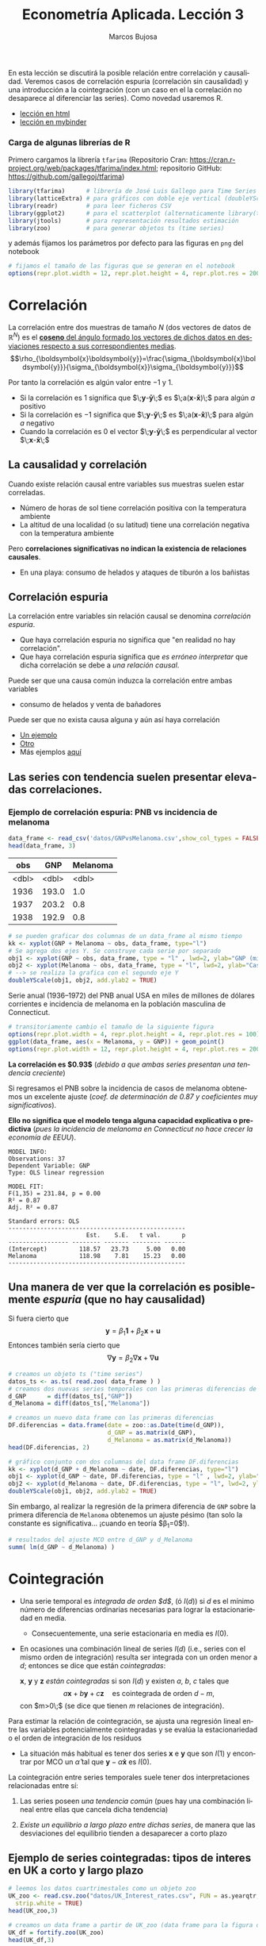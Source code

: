 #+TITLE: Econometría Aplicada. Lección 3
#+author: Marcos Bujosa
#+LANGUAGE: es-es

# +OPTIONS: toc:nil

# +EXCLUDE_TAGS: pngoutput noexport

#+startup: shrink

#+LATEX_HEADER_EXTRA: \usepackage[spanish]{babel}
#+LATEX_HEADER_EXTRA: \usepackage{lmodern}
#+LATEX_HEADER_EXTRA: \usepackage{tabularx}
#+LATEX_HEADER_EXTRA: \usepackage{booktabs}

#+LATEX: \maketitle

# M-x jupyter-refresh-kernelspecs

#+OX-IPYNB-LANGUAGE: jupyter-R

#+attr_ipynb: (slideshow . ((slide_type . notes)))
#+BEGIN_SRC emacs-lisp :exports none :results silent
(use-package ox-ipynb
  :load-path (lambda () (expand-file-name "ox-ipynb" scimax-dir)))

(setq org-babel-default-header-args:jupyter-R
      '((:results . "value")
	(:session . "jupyter-R")
	(:kernel . "ir")
	(:pandoc . "t")
	(:exports . "both")
	(:cache .   "no")
	(:noweb . "no")
	(:hlines . "no")
	(:tangle . "no")
	(:eval . "never-export")))

(require 'jupyter-R)
;(require 'jupyter)

(org-babel-do-load-languages 'org-babel-load-languages org-babel-load-languages)

(add-to-list 'org-src-lang-modes '("jupyter-R" . R))
#+END_SRC


#+BEGIN_ABSTRACT
En esta lección se discutirá la posible relación entre correlación y
causalidad. Veremos casos de correlación espuria (correlación sin
causalidad) y una introducción a la cointegración (con un caso en el
la correlación no desaparece al diferenciar las series). Como novedad
usaremos R.
#+END_ABSTRACT

- [[https://mbujosab.github.io/EconometriaAplicada-SRC/Lecc03.html][lección en html]]
- [[https://mybinder.org/v2/gh/mbujosab/EconometriaAplicada-SRC/HEAD?labpath=Lecc03.ipynb][lección en mybinder]]


***  Carga de algunas librerías de R
   :PROPERTIES:
   :metadata: (slideshow . ((slide_type . notes)))
   :UNNUMBERED: t 
   :END:

# install.packages(c("readr", "latticeExtra", "tfarima"))
# library(readr)
# library(ggplot2)
   
#+attr_ipynb: (slideshow . ((slide_type . notes)))
Primero cargamos la librería =tfarima= (Repositorio Cran:
https://cran.r-project.org/web/packages/tfarima/index.html;
repositorio GitHub: https://github.com/gallegoj/tfarima)
#+attr_ipynb: (slideshow . ((slide_type . notes)))
#+BEGIN_SRC jupyter-R :results silent :exports code
library(tfarima)      # librería de José Luis Gallego para Time Series
library(latticeExtra) # para gráficos con doble eje vertical (doubleYScale)
library(readr)        # para leer ficheros CSV
library(ggplot2)      # para el scatterplot (alternaticamente library(tidyverse))
library(jtools)       # para representación resultados estimación
library(zoo)          # para generar objetos ts (time series)
#+END_SRC
#+attr_ipynb: (slideshow . ((slide_type . notes)))
y además fijamos los parámetros por defecto para las figuras en =png=
del notebook
#+attr_ipynb: (slideshow . ((slide_type . notes)))
#+BEGIN_SRC jupyter-R :results silent :exports code
# fijamos el tamaño de las figuras que se generan en el notebook
options(repr.plot.width = 12, repr.plot.height = 4, repr.plot.res = 200)
#+END_SRC


* Correlación 
   :PROPERTIES:
   :metadata: (slideshow . ((slide_type . slide)))
   :END:

La correlación entre dos muestras de tamaño $N$ (dos vectores de datos
de $\mathbb{R}^N$) es el [[https://mbujosab.github.io/Ectr/apuntes-Ectr-print.pdf#subsection.3.1][*coseno* del ángulo formado los vectores de
dichos datos en desviaciones respecto a sus correspondientes medias]].
$$\rho_{\boldsymbol{x}\boldsymbol{y}}=\frac{\sigma_{\boldsymbol{x}\boldsymbol{y}}}{\sigma_{\boldsymbol{x}}\sigma_{\boldsymbol{y}}}$$

#+attr_ipynb: (slideshow . ((slide_type . fragment)))
Por tanto la correlación es algún valor entre $-1$ y $1$.
- Si la correlación es $1$ significa que
  $\;\boldsymbol{y}-\boldsymbol{\bar{y}}\;$ es
  $\;a(\boldsymbol{x}-\boldsymbol{\bar{x}})\;$ para algún $a$ positivo
- Si la correlación es $-1$ significa que
  $\;\boldsymbol{y}-\boldsymbol{\bar{y}}\;$ es
  $\;a(\boldsymbol{x}-\boldsymbol{\bar{x}})\;$ para algún $a$ negativo
- Cuando la correlación es $0$ el vector
  $\;\boldsymbol{y}-\boldsymbol{\bar{y}}\;$ es perpendicular al vector
  $\;\boldsymbol{x}-\boldsymbol{\bar{x}}\;$

** La causalidad y correlación
   :PROPERTIES:
   :metadata: (slideshow . ((slide_type . subslide)))
   :END:

Cuando existe relación causal entre variables sus muestras suelen
estar correladas.
- Número de horas de sol tiene correlación positiva con la temperatura ambiente
- La altitud de una localidad (o su latitud) tiene una correlación
  negativa con la temperatura ambiente

#+attr_ipynb: (slideshow . ((slide_type . fragment)))
Pero *correlaciones significativas no indican la existencia de relaciones causales*.

- En una playa: consumo de helados y ataques de tiburón a los bañistas
# - Distancia entre dos galaxias y número de personas en la tierra

** Correlación espuria
   :PROPERTIES:
   :metadata: (slideshow . ((slide_type . slide)))
   :END:

La correlación entre variables sin relación causal se denomina
/correlación espuria/.

#+attr_ipynb: (slideshow . ((slide_type . fragment)))
- Que haya correlación espuria no significa que "en realidad no hay correlación".
- Que haya correlación espuria significa que /es erróneo interpretar/
  que dicha correlación se debe a /una relación causal/.

#+attr_ipynb: (slideshow . ((slide_type . fragment)))
Puede ser que una causa común induzca la correlación entre ambas variables
- consumo de helados y venta de bañadores

Puede ser que no exista causa alguna y aún así haya correlación
- [[https://www.tylervigen.com/spurious/correlation/7591_the-distance-between-uranus-and-mercury_correlates-with_electricity-generation-in-japan][Un ejemplo]]
- [[https://www.tylervigen.com/spurious/correlation/5905_frozen-yogurt-consumption_correlates-with_violent-crime-rates][Otro]]
- Más ejemplos [[https://www.tylervigen.com/spurious-correlations][aquí]]

** Las series con tendencia suelen presentar elevadas correlaciones. 
   :PROPERTIES:
   :metadata: (slideshow . ((slide_type . slide)))
   :END:
  
*** Ejemplo de correlación espuria: PNB vs incidencia de melanoma

#+attr_ipynb: (slideshow . ((slide_type . notes)))
#+BEGIN_SRC jupyter-R :exports both
data_frame <- read_csv('datos/GNPvsMelanoma.csv',show_col_types = FALSE)
head(data_frame, 3)
#+END_SRC

#+RESULTS:
:RESULTS:
|   obs |   GNP | Melanoma |
|-------+-------+----------|
| <dbl> | <dbl> |    <dbl> |
|  1936 | 193.0 |      1.0 |
|  1937 | 203.2 |      0.8 |
|  1938 | 192.9 |      0.8 |
#+caption: A tibble: 3 × 3
:END:

# results file silent :output-dir ./img/ :file foo.png  :exports code 
#+attr_ipynb: (slideshow . ((slide_type . notes)))
#+BEGIN_SRC jupyter-R :results file :output-dir ./img/lecc03/ :file GNPvsMelanoma.png :exports code :results silent
# se pueden graficar dos columnas de un data_frame al mismo tiempo
kk <- xyplot(GNP + Melanoma ~ obs, data_frame, type="l")
# Se agrega dos ejes Y. Se construye cada serie por separado
obj1 <- xyplot(GNP ~ obs, data_frame, type = "l" , lwd=2, ylab="GNP (miles de millones de $)",  xlab="Years")
obj2 <- xyplot(Melanoma ~ obs, data_frame, type = "l", lwd=2, ylab="Casos de melanoma")
# --> se realiza la grafica con el segundo eje Y
doubleYScale(obj1, obj2, add.ylab2 = TRUE)
#+END_SRC


Serie anual (1936--1972) del PNB anual USA en miles de millones de
dólares corrientes e incidencia de melanoma en la población masculina
de Connecticut.

#+attr_org: :width 800
#+attr_html: :width 900px
#+attr_latex: :width 425px
[[./img/lecc03/GNPvsMelanoma.png]]

#+attr_ipynb: (slideshow . ((slide_type . notes)))
#+BEGIN_SRC jupyter-R :results file :output-dir ./img/lecc03/ :file Scatter-GNPvsMelanoma.png :exports code :results silent
# transitoriamente cambio el tamaño de la siguiente figura
options(repr.plot.width = 4, repr.plot.height = 4, repr.plot.res = 100)
ggplot(data_frame, aes(x = Melanoma, y = GNP)) + geom_point()
options(repr.plot.width = 12, repr.plot.height = 4, repr.plot.res = 200)
#+END_SRC


#+attr_ipynb: (slideshow . ((slide_type . subslide)))
*La correlación es $0.93$*
(/debido a que ambas series presentan una tendencia creciente/)

#+attr_org: :width 300
#+attr_html: :width 250px
#+attr_latex: :width 150px
[[./img/lecc03/Scatter-GNPvsMelanoma.png]]

#+attr_ipynb: (slideshow . ((slide_type . subslide)))
Si regresamos el PNB sobre la incidencia de casos de melanoma
obtenemos un excelente ajuste (/coef. de determinación de $0.87$ y
coeficientes muy significativos/).

*Ello no significa que el modelo tenga alguna capacidad explicativa o
predictiva* @@latex:\newline@@ (/pues la incidencia de melanoma en
Connecticut no hace crecer la economía de EEUU/).
#+attr_ipynb: (slideshow . ((slide_type . fragment)))
#+BEGIN_SRC jupyter-R :exports results :results plain
# regresión de la variable GNP sobre la variable Melanoma del data_frame
summ( lm(GNP ~ Melanoma, data = data_frame) ) # summ from jtools cambia la representación de resultados
#+END_SRC

#+RESULTS:
#+begin_example
MODEL INFO:
Observations: 37
Dependent Variable: GNP
Type: OLS linear regression 

MODEL FIT:
F(1,35) = 231.84, p = 0.00
R² = 0.87
Adj. R² = 0.87 

Standard errors: OLS
--------------------------------------------------
                      Est.    S.E.   t val.      p
----------------- -------- ------- -------- ------
(Intercept)         118.57   23.73     5.00   0.00
Melanoma            118.98    7.81    15.23   0.00
--------------------------------------------------
#+end_example

** Una manera de ver que la correlación es posiblemente /espuria/ (que no hay causalidad)
   :PROPERTIES:
   :metadata: (slideshow . ((slide_type . subslide)))
   :END:

Si fuera cierto que 
$$
\boldsymbol{y}=\beta_1 \boldsymbol{1} + \beta_2 \boldsymbol{x} + \boldsymbol{u}
$$
Entonces también sería cierto que
$$
\nabla\boldsymbol{y}= \beta_2 \nabla\boldsymbol{x} + \nabla\boldsymbol{u}
$$

#+attr_ipynb: (slideshow . ((slide_type . notes)))
#+BEGIN_SRC jupyter-R
# creamos un objeto ts ("time series")
datos_ts <- as.ts( read.zoo( data_frame ) )
# creamos dos nuevas series temporales con las primeras diferencias de las columnas "GNP" y "Melanoma" de datos_ts
d_GNP      = diff(datos_ts[,"GNP"])
d_Melanoma = diff(datos_ts[,"Melanoma"])
#+END_SRC

#+RESULTS:

#+attr_ipynb: (slideshow . ((slide_type . notes)))
#+BEGIN_SRC jupyter-R
# creamos un nuevo data frame con las primeras diferencias
DF.diferencias = data.frame(date = zoo::as.Date(time(d_GNP)),
                            d_GNP = as.matrix(d_GNP),
                            d_Melanoma = as.matrix(d_Melanoma))
head(DF.diferencias, 2)
#+END_SRC

#+RESULTS:
:RESULTS:
|   |       date | d_GNP | d_Melanoma |
|---+------------+-------+------------|
|   |     <date> | <dbl> |      <dbl> |
| 1 | 1937-01-01 |  10.2 |       -0.2 |
| 2 | 1938-01-01 | -10.3 |        0.0 |
#+caption: A data.frame: 2 × 3
:END:


#+attr_ipynb: (slideshow . ((slide_type . notes)))
#+BEGIN_SRC jupyter-R :results file :output-dir ./img/lecc03/ :file d_GNPvsd_Melanoma.png :exports code :results silent
# gráfico conjunto con dos columnas del data frame DF.diferencias
kk <- xyplot(d_GNP + d_Melanoma ~ date, DF.diferencias, type="l")
obj1 <- xyplot(d_GNP ~ date, DF.diferencias, type = "l" , lwd=2, ylab="Incremento GNP",  xlab="Years")
obj2 <- xyplot(d_Melanoma ~ date, DF.diferencias, type = "l", lwd=2, ylab="Incremento casos de melanoma")
doubleYScale(obj1, obj2, add.ylab2 = TRUE)
#+END_SRC

#+attr_org: :width 800
#+attr_html: :width 900px
#+attr_latex: :width 425px
[[./img/lecc03/d_GNPvsd_Melanoma.png]]

#+attr_ipynb: (slideshow . ((slide_type . subslide)))
Sin embargo, al realizar la regresión de la primera diferencia de
=GNP= sobre la primera diferencia de =Melanoma= obtenemos un ajuste
pésimo (tan solo la constante es significativa... ¡cuando en teoría $\beta_1=0$!).

#+BEGIN_SRC jupyter-R
# resultados del ajuste MCO entre d_GNP y d_Melanoma
summ( lm(d_GNP ~ d_Melanoma) )
#+END_SRC

#+RESULTS:
#+begin_example
MODEL INFO:
Observations: 36
Dependent Variable: d_GNP
Type: OLS linear regression 

MODEL FIT:
F(1,34) = 0.01, p = 0.92
R² = 0.00
Adj. R² = -0.03 

Standard errors: OLS
------------------------------------------------
                     Est.   S.E.   t val.      p
----------------- ------- ------ -------- ------
(Intercept)         16.57   3.18     5.21   0.00
d_Melanoma           0.71   6.59     0.11   0.92
------------------------------------------------
#+end_example

* Cointegración 
   :PROPERTIES:
   :metadata: (slideshow . ((slide_type . slide)))
   :END:


- Una serie temporal es /integrada de orden $d$/, (ó $I(d)$) si $d$ es
  el mínimo número de diferencias ordinarias necesarias para lograr la
  estacionariedad en media.

  + Consecuentemente, una serie estacionaria en media es $I(0)$.

- En ocasiones una combinación lineal de series $I(d)$ (i.e., series
  con el mismo orden de integración) resulta ser integrada con un
  orden menor a $d$; entonces se dice que están /cointegradas/:

  $\boldsymbol{x}$, $\boldsymbol{y}$ y $\boldsymbol{z}$ /están
  cointegradas/ si son $I(d)$ y existen $a$, $b$, $c$ tales que
  $$a\boldsymbol{x}+b\boldsymbol{y}+c\boldsymbol{z}\quad\text{es
  cointegrada de orden $d-m$},$$ con $m>0\;$ (se dice que tienen $m$
  relaciones de integración).

#+attr_ipynb: (slideshow . ((slide_type . subslide)))
Para estimar la relación de cointegración, se ajusta una regresión
lineal entre las variables potencialmente cointegradas y se evalúa la
estacionariedad o el orden de integración de los residuos

- La situación más habitual es tener dos series $\boldsymbol{x}$ e
  $\boldsymbol{y}$ que son $I(1)$ y encontrar por MCO un
  $\hat{\alpha}$ tal que $\boldsymbol{y}-\hat{\alpha}\boldsymbol{x}$
  es $I(0)$.

#+attr_ipynb: (slideshow . ((slide_type . fragment)))
La cointegración entre series temporales suele tener dos
interpretaciones relacionadas entre sí:

1) Las series poseen /una tendencia común/ (pues hay una combinación
   lineal entre ellas que cancela dicha tendencia)

2) /Existe un equilibrio a largo plazo entre dichas series/, de manera
   que las desviaciones del equilibrio tienden a desaparecer a corto
   plazo

** Ejemplo de series cointegradas: tipos de interes en UK a corto y largo plazo
   :PROPERTIES:
   :metadata: (slideshow . ((slide_type . slide)))
   :END:

#+attr_ipynb: (slideshow . ((slide_type . notes)))
#+BEGIN_SRC jupyter-R
# leemos los datos cuartrimestales como un objeto zoo
UK_zoo <- read.csv.zoo("datos/UK_Interest_rates.csv", FUN = as.yearqtr, format = "%YQ%q",
  strip.white = TRUE)
head(UK_zoo,3)
#+END_SRC

#+RESULTS:
:         Long Short
: 1952 Q2 4.23  2.32
: 1952 Q3 4.36  2.47
: 1952 Q4 4.19  2.42

#+attr_ipynb: (slideshow . ((slide_type . notes)))
#+BEGIN_SRC jupyter-R
# creamos un data frame a partir de UK_zoo (data frame para la figura de doble eje)
UK_df = fortify.zoo(UK_zoo)
head(UK_df,3)
#+END_SRC

#+RESULTS:
:RESULTS:
|   | Index     |  Long | Short |
|---+-----------+-------+-------|
|   | <yearqtr> | <dbl> | <dbl> |
| 1 | 1952 Q2   |  4.23 |  2.32 |
| 2 | 1952 Q3   |  4.36 |  2.47 |
| 3 | 1952 Q4   |  4.19 |  2.42 |
#+caption: A data.frame: 3 × 3
:END:

#+attr_ipynb: (slideshow . ((slide_type . notes)))
#+BEGIN_SRC jupyter-R
# creamos un ts (time series) a partir de UK_zoo por conveniencia
UK_ts = as.ts(UK_zoo)
head(UK_ts,3)
#+END_SRC

#+RESULTS:
:RESULTS:
| Long | Short |
|------+-------|
| 4.23 |  2.32 |
| 4.36 |  2.47 |
| 4.19 |  2.42 |
#+caption: A matrix: 3 × 2 of type dbl
:END:


# results file silent :output-dir ./img/ :file foo.png  :exports code 
#+attr_ipynb: (slideshow . ((slide_type . notes)))
#+BEGIN_SRC jupyter-R :results file :output-dir ./img/lecc03/ :file UK_Interest_rates.png :exports code :results silent
kk <- xyplot(Long + Short ~ Index, UK_df, type="l")
obj1 <- xyplot(Long ~ Index, UK_df, type = "l" , lwd=2, ylab="Long",  xlab="Years")
obj2 <- xyplot(Short ~ Index, UK_df, type = "l", lwd=2, ylab="Short")
doubleYScale(obj1, obj2, add.ylab2 = TRUE)
#+END_SRC
- =Long= :: rendimiento porcentual a 20 años  de los bonos soberanos del Reino Unido
- =Short= :: rendimiento de las letras del tesoro a 91 días
(Muestra: 1952Q2--1979Q4)
#+attr_org: :width 800
#+attr_html: :width 900px
#+attr_latex: :width 425px
[[./img/lecc03/UK_Interest_rates.png]]

*La correlación es $0.898$* (/ambas series poseen una tendencia
 creciente... veamos si dicha tendencia es común a ambas/)


#+name: CorrelacionUKinterestRates
#+attr_ipynb: (slideshow . ((slide_type . notes)))
#+BEGIN_SRC jupyter-R :results value drawer
cor(UK_df$Long, UK_df$Short)
#+END_SRC

#+RESULTS: CorrelacionUKinterestRates
:results:
0.89764827721203
:end:


#+attr_ipynb: (slideshow . ((slide_type . notes)))
#+BEGIN_SRC jupyter-R
# creamos dos nuevas series temporales con las primeras diferencias
d_Long  = diff(UK_ts[,"Long"])
d_Short = diff(UK_ts[,"Short"])
#+END_SRC

#+RESULTS:

#+attr_ipynb: (slideshow . ((slide_type . notes)))
#+BEGIN_SRC jupyter-R
# creamos un nuevo data frame con las primeras diferencias
UK_df.diferencias = data.frame(date = zoo::as.Date(time(d_Long)),
                            d_Long  = as.matrix(d_Long),
                            d_Short = as.matrix(d_Short))
head(UK_df.diferencias, 2)
#+END_SRC

#+RESULTS:
:RESULTS:
|   |       date | d_Long | d_Short |
|---+------------+--------+---------|
|   |     <date> |  <dbl> |   <dbl> |
| 1 | 1952-07-01 |   0.13 |    0.15 |
| 2 | 1952-10-01 |  -0.17 |   -0.05 |
#+caption: A data.frame: 2 × 3
:END:


#+attr_ipynb: (slideshow . ((slide_type . notes)))
#+BEGIN_SRC jupyter-R :results file :output-dir ./img/lecc03/ :file UK_Interest_ratesFirstDiff.png :exports code :results silent
# gráfico con las primeras diferencias de los tipos de interésframe DF.diferencias
kk <- xyplot(d_Long + d_Short ~ date, UK_df.diferencias, type="l")
obj1 <- xyplot(d_Long ~ date, UK_df.diferencias, type = "l" , lwd=2, ylab="First diff. Long",  xlab="Quarters")
obj2 <- xyplot(d_Short ~ date, UK_df.diferencias, type = "l", lwd=2, ylab="First diff. Short")
doubleYScale(obj1, obj2, add.ylab2 = TRUE)
#+END_SRC


#+attr_ipynb: (slideshow . ((slide_type . notes)))
#+attr_org: :width 800
#+attr_html: :width 900px
#+attr_latex: :width 425px
[[./img/lecc03/UK_Interest_ratesFirstDiff.png]]

#+attr_ipynb: (slideshow . ((slide_type . subslide)))
La regresión de la primera diferencia de =Short= sobre la primera
diferencia de =Long= *NO sugiere que la correlación sea espuria*:
obtenemos un ajuste razonable con una pendiente muy significativa y
una constante NO significativa.

#+BEGIN_SRC jupyter-R
# resultados del ajuste MCO
summ( lm(d_Short ~ d_Long) )
#+END_SRC

#+RESULTS:
#+begin_example
MODEL INFO:
Observations: 74
Dependent Variable: d_Short
Type: OLS linear regression 

MODEL FIT:
F(1,72) = 20.11, p = 0.00
R² = 0.22
Adj. R² = 0.21 

Standard errors: OLS
------------------------------------------------
                     Est.   S.E.   t val.      p
----------------- ------- ------ -------- ------
(Intercept)         -0.03   0.08    -0.35   0.72
d_Long               1.26   0.28     4.48   0.00
------------------------------------------------
#+end_example

#+attr_ipynb: (slideshow . ((slide_type . subslide)))
Hagamos la regresión de los tipos a corto plazo sobre los tipos a largo plazo (en niveles)
#+BEGIN_SRC jupyter-R
modelo <- lm(UK_df$Short ~ UK_df$Long) # ajuste MCO
summ( modelo )                         # resultados del ajuste
#+END_SRC

#+RESULTS:
#+begin_example
MODEL INFO:
Observations: 75
Dependent Variable: UK_df$Short
Type: OLS linear regression 

MODEL FIT:
F(1,73) = 302.85, p = 0.00
R² = 0.81
Adj. R² = 0.80 

Standard errors: OLS
------------------------------------------------
                     Est.   S.E.   t val.      p
----------------- ------- ------ -------- ------
(Intercept)         -1.17   0.35    -3.34   0.00
UK_df$Long           1.00   0.06    17.40   0.00
------------------------------------------------
#+end_example

#+attr_ipynb: (slideshow . ((slide_type . subslide)))
El ajuste es muy bueno, y los parámetros muy significativos. Veamos si
los residuos parecen la realización de un proceso estacionario (en la
jerga habitual... "/veamos si los residuos son estacionarios/")

#+attr_ipynb: (slideshow . ((slide_type . notes)))
#+BEGIN_SRC jupyter-R :results file :output-dir ./img/lecc03/ :file UK_Interest_ratesResiduals.png :exports code :results silent
plot(as.ts(resid(modelo)))
abline(0,0)
#+END_SRC

#+attr_ipynb: (slideshow . ((slide_type . fragment)))
#+attr_org: :width 800
#+attr_html: :width 900px
#+attr_latex: :width 425px
[[./img/lecc03/UK_Interest_ratesResiduals.png]]

Aparentan ser "estacionarios en media" (i.e., no se aprecia una
tendencia evidente); por lo que *los tipos de interés a corto y largo
plazo podrían estar cointegrados*.

Más adelante veremos test estadísticos (Dickey-Fuller y KPSS) que contrastan la
estacionariedad (si son $I(1)$ o $I(0)$).

